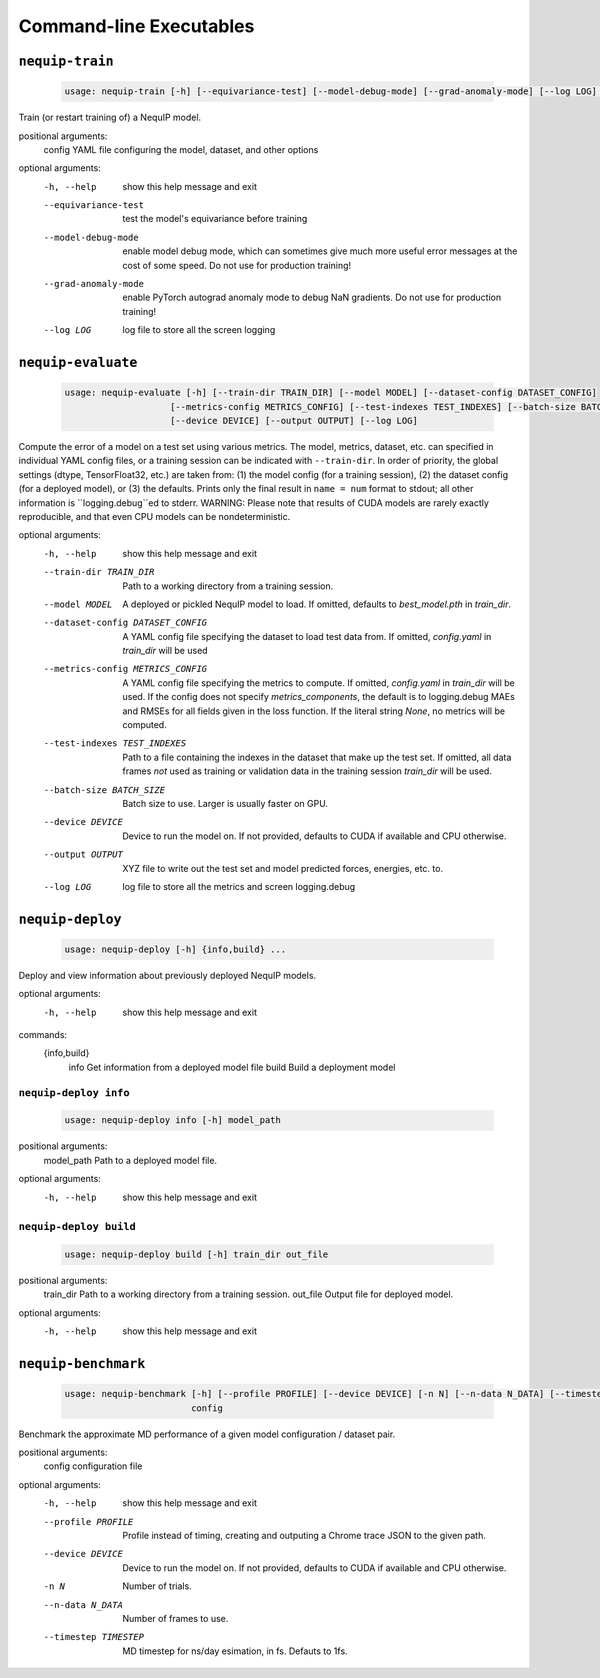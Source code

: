 Command-line Executables
========================

``nequip-train``
----------------

 .. code ::

    usage: nequip-train [-h] [--equivariance-test] [--model-debug-mode] [--grad-anomaly-mode] [--log LOG] config

Train (or restart training of) a NequIP model.

positional arguments:
  config               YAML file configuring the model, dataset, and other options

optional arguments:
  -h, --help           show this help message and exit
  --equivariance-test  test the model's equivariance before training
  --model-debug-mode   enable model debug mode, which can sometimes give much more useful error messages at the
                       cost of some speed. Do not use for production training!
  --grad-anomaly-mode  enable PyTorch autograd anomaly mode to debug NaN gradients. Do not use for production
                       training!
  --log LOG            log file to store all the screen logging

``nequip-evaluate``
-------------------

 .. code ::

    usage: nequip-evaluate [-h] [--train-dir TRAIN_DIR] [--model MODEL] [--dataset-config DATASET_CONFIG]
                        [--metrics-config METRICS_CONFIG] [--test-indexes TEST_INDEXES] [--batch-size BATCH_SIZE]
                        [--device DEVICE] [--output OUTPUT] [--log LOG]

Compute the error of a model on a test set using various metrics. The model, metrics, dataset, etc. can specified
in individual YAML config files, or a training session can be indicated with ``--train-dir``. In order of priority,
the global settings (dtype, TensorFloat32, etc.) are taken from: (1) the model config (for a training session), (2)
the dataset config (for a deployed model), or (3) the defaults. Prints only the final result in ``name = num`` format
to stdout; all other information is ``logging.debug``ed to stderr. WARNING: Please note that results of CUDA models
are rarely exactly reproducible, and that even CPU models can be nondeterministic.

optional arguments:
  -h, --help            show this help message and exit
  --train-dir TRAIN_DIR
                        Path to a working directory from a training session.
  --model MODEL         A deployed or pickled NequIP model to load. If omitted, defaults to `best_model.pth` in
                        `train_dir`.
  --dataset-config DATASET_CONFIG
                        A YAML config file specifying the dataset to load test data from. If omitted, `config.yaml`
                        in `train_dir` will be used
  --metrics-config METRICS_CONFIG
                        A YAML config file specifying the metrics to compute. If omitted, `config.yaml` in
                        `train_dir` will be used. If the config does not specify `metrics_components`, the default
                        is to logging.debug MAEs and RMSEs for all fields given in the loss function. If the
                        literal string `None`, no metrics will be computed.
  --test-indexes TEST_INDEXES
                        Path to a file containing the indexes in the dataset that make up the test set. If omitted,
                        all data frames *not* used as training or validation data in the training session
                        `train_dir` will be used.
  --batch-size BATCH_SIZE
                        Batch size to use. Larger is usually faster on GPU.
  --device DEVICE       Device to run the model on. If not provided, defaults to CUDA if available and CPU
                        otherwise.
  --output OUTPUT       XYZ file to write out the test set and model predicted forces, energies, etc. to.
  --log LOG             log file to store all the metrics and screen logging.debug

``nequip-deploy``
-----------------

 .. code ::

    usage: nequip-deploy [-h] {info,build} ...

Deploy and view information about previously deployed NequIP models.

optional arguments:
  -h, --help    show this help message and exit

commands:
  {info,build}
    info        Get information from a deployed model file
    build       Build a deployment model

``nequip-deploy info``
~~~~~~~~~~~~~~~~~~~~~~

 .. code ::

    usage: nequip-deploy info [-h] model_path

positional arguments:
  model_path  Path to a deployed model file.

optional arguments:
  -h, --help  show this help message and exit


``nequip-deploy build``
~~~~~~~~~~~~~~~~~~~~~~~

 .. code ::

    usage: nequip-deploy build [-h] train_dir out_file

positional arguments:
  train_dir   Path to a working directory from a training session.
  out_file    Output file for deployed model.

optional arguments:
  -h, --help  show this help message and exit


``nequip-benchmark``
--------------------

 .. code ::

    usage: nequip-benchmark [-h] [--profile PROFILE] [--device DEVICE] [-n N] [--n-data N_DATA] [--timestep TIMESTEP]
                            config

Benchmark the approximate MD performance of a given model configuration / dataset pair.

positional arguments:
  config               configuration file

optional arguments:
  -h, --help           show this help message and exit
  --profile PROFILE    Profile instead of timing, creating and outputing a Chrome trace JSON to the given path.
  --device DEVICE      Device to run the model on. If not provided, defaults to CUDA if available and CPU
                       otherwise.
  -n N                 Number of trials.
  --n-data N_DATA      Number of frames to use.
  --timestep TIMESTEP  MD timestep for ns/day esimation, in fs. Defauts to 1fs.
